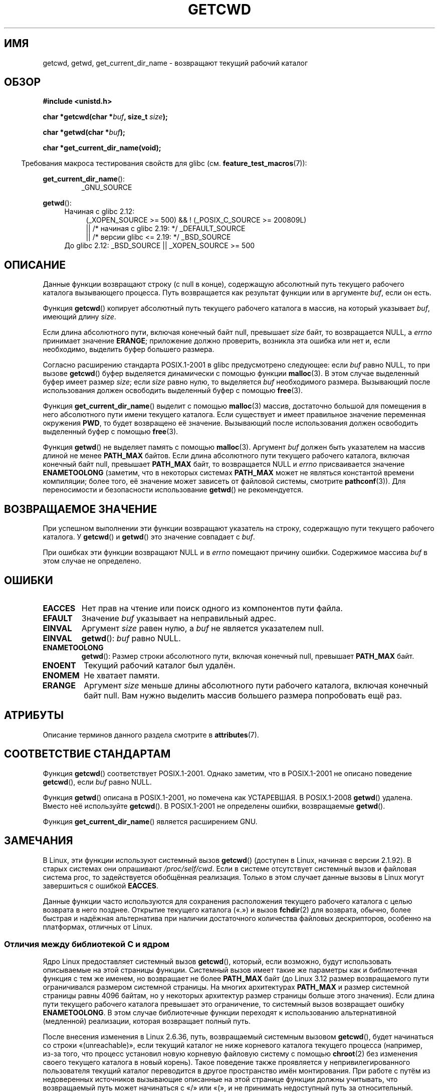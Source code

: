 .\" -*- mode: troff; coding: UTF-8 -*-
.\" Copyright (c) 1993 by Thomas Koenig (ig25@rz.uni-karlsruhe.de)
.\"
.\" %%%LICENSE_START(VERBATIM)
.\" Permission is granted to make and distribute verbatim copies of this
.\" manual provided the copyright notice and this permission notice are
.\" preserved on all copies.
.\"
.\" Permission is granted to copy and distribute modified versions of this
.\" manual under the conditions for verbatim copying, provided that the
.\" entire resulting derived work is distributed under the terms of a
.\" permission notice identical to this one.
.\"
.\" Since the Linux kernel and libraries are constantly changing, this
.\" manual page may be incorrect or out-of-date.  The author(s) assume no
.\" responsibility for errors or omissions, or for damages resulting from
.\" the use of the information contained herein.  The author(s) may not
.\" have taken the same level of care in the production of this manual,
.\" which is licensed free of charge, as they might when working
.\" professionally.
.\"
.\" Formatted or processed versions of this manual, if unaccompanied by
.\" the source, must acknowledge the copyright and authors of this work.
.\" %%%LICENSE_END
.\"
.\" Modified Wed Jul 21 22:35:42 1993 by Rik Faith (faith@cs.unc.edu)
.\" Modified 18 Mar 1996 by Martin Schulze (joey@infodrom.north.de):
.\"   Corrected description of getwd().
.\" Modified Sat Aug 21 12:32:12 MET 1999 by aeb - applied fix by aj
.\" Modified Mon Dec 11 13:32:51 MET 2000 by aeb
.\" Modified Thu Apr 22 03:49:15 CEST 2002 by Roger Luethi <rl@hellgate.ch>
.\"
.\"*******************************************************************
.\"
.\" This file was generated with po4a. Translate the source file.
.\"
.\"*******************************************************************
.TH GETCWD 3 2018\-04\-30 GNU "Руководство программиста Linux"
.SH ИМЯ
getcwd, getwd, get_current_dir_name \- возвращают текущий рабочий каталог
.SH ОБЗОР
.nf
\fB#include <unistd.h>\fP
.PP
\fBchar *getcwd(char *\fP\fIbuf\fP\fB, size_t \fP\fIsize\fP\fB);\fP
.PP
\fBchar *getwd(char *\fP\fIbuf\fP\fB);\fP
.PP
\fBchar *get_current_dir_name(void);\fP
.fi
.PP
.in -4n
Требования макроса тестирования свойств для glibc
(см. \fBfeature_test_macros\fP(7)):
.in
.PP
\fBget_current_dir_name\fP():
.RS
_GNU_SOURCE
.RE
.PP
\fBgetwd\fP():
.ad l
.RS 4
.PD 0
.TP  4
Начиная с glibc 2.12:
.nf
(_XOPEN_SOURCE\ >=\ 500) && ! (_POSIX_C_SOURCE\ >=\ 200809L)
    || /* начиная с glibc 2.19: */ _DEFAULT_SOURCE
    || /* версии glibc <= 2.19: */ _BSD_SOURCE
.TP  4
.fi
.\"    || _XOPEN_SOURCE\ &&\ _XOPEN_SOURCE_EXTENDED
До glibc 2.12: _BSD_SOURCE || _XOPEN_SOURCE\ >=\ 500
.PD
.RE
.ad b
.SH ОПИСАНИЕ
Данные функции возвращают строку (с null в конце), содержащую абсолютный
путь текущего рабочего каталога вызывающего процесса. Путь возвращается как
результат функции или в аргументе \fIbuf\fP, если он есть.
.PP
Функция \fBgetcwd\fP() копирует абсолютный путь текущего рабочего каталога в
массив, на который указывает \fIbuf\fP, имеющий длину \fIsize\fP.
.PP
Если длина абсолютного пути, включая конечный байт null, превышает \fIsize\fP
байт, то возвращается NULL, а \fIerrno\fP принимает значение \fBERANGE\fP;
приложение должно проверить, возникла эта ошибка или нет и, если необходимо,
выделить буфер большего размера.
.PP
Согласно расширению стандарта POSIX.1\-2001 в glibc предусмотрено следующее:
если \fIbuf\fP равно NULL, то при вызове \fBgetcwd\fP() буфер выделяется
динамически с помощью функции \fBmalloc\fP(3). В этом случае выделенный буфер
имеет размер \fIsize\fP; если \fIsize\fP равно нулю, то выделяется \fIbuf\fP
необходимого размера. Вызывающий после использования должен освободить
выделенный буфер с помощью \fBfree\fP(3).
.PP
Функция \fBget_current_dir_name\fP() выделит с помощью \fBmalloc\fP(3) массив,
достаточно большой для помещения в него абсолютного пути имени текущего
каталога. Если существует и имеет правильное значение переменная окружения
\fBPWD\fP, то будет возвращено её значение. Вызывающий после использования
должен освободить выделенный буфер с помощью \fBfree\fP(3).
.PP
Функция \fBgetwd\fP() не выделяет память с помощью \fBmalloc\fP(3). Аргумент
\fIbuf\fP должен быть указателем на массив длиной не менее \fBPATH_MAX\fP
байтов. Если длина абсолютного пути текущего рабочего каталога, включая
конечный байт null, превышает \fBPATH_MAX\fP байт, то возвращается NULL и
\fIerrno\fP присваивается значение \fBENAMETOOLONG\fP (заметим, что в некоторых
системах \fBPATH_MAX\fP может не являться константой времени компиляции; более
того, её значение может зависеть от файловой системы, смотрите
\fBpathconf\fP(3)). Для переносимости и безопасности использование \fBgetwd\fP()
не рекомендуется.
.SH "ВОЗВРАЩАЕМОЕ ЗНАЧЕНИЕ"
При успешном выполнении эти функции возвращают указатель на строку,
содержащую пути текущего рабочего каталога. У \fBgetcwd\fP() и \fBgetwd\fP() это
значение совпадает с \fIbuf\fP.
.PP
При ошибках эти функции возвращают NULL и в \fIerrno\fP помещают причину
ошибки. Содержимое массива \fIbuf\fP в этом случае не определено.
.SH ОШИБКИ
.TP 
\fBEACCES\fP
Нет прав на чтение или поиск одного из компонентов пути файла.
.TP 
\fBEFAULT\fP
Значение \fIbuf\fP указывает на неправильный адрес.
.TP 
\fBEINVAL\fP
Аргумент \fIsize\fP равен нулю, а \fIbuf\fP не является указателем null.
.TP 
\fBEINVAL\fP
\fBgetwd\fP(): \fIbuf\fP равно NULL.
.TP 
\fBENAMETOOLONG\fP
\fBgetwd\fP(): Размер строки абсолютного пути, включая конечный null, превышает
\fBPATH_MAX\fP байт.
.TP 
\fBENOENT\fP
Текущий рабочий каталог был удалён.
.TP 
\fBENOMEM\fP
Не хватает памяти.
.TP 
\fBERANGE\fP
Аргумент \fIsize\fP меньше длины абсолютного пути рабочего каталога, включая
конечный байт null. Вам нужно выделить массив большего размера попробовать
ещё раз.
.SH АТРИБУТЫ
Описание терминов данного раздела смотрите в \fBattributes\fP(7).
.TS
allbox;
lbw22 lb lb
l l l.
Интерфейс	Атрибут	Значение
T{
\fBgetcwd\fP(),
\fBgetwd\fP()
T}	Безвредность в нитях	MT\-Safe
T{
\fBget_current_dir_name\fP()
T}	Безвредность в нитях	MT\-Safe env
.TE
.SH "СООТВЕТСТВИЕ СТАНДАРТАМ"
Функция \fBgetcwd\fP() соответствует POSIX.1\-2001. Однако заметим, что в
POSIX.1\-2001 не описано поведение \fBgetcwd\fP(), если \fIbuf\fP равно NULL.
.PP
Функция \fBgetwd\fP() описана в POSIX.1\-2001, но помечена как УСТАРЕВШАЯ. В
POSIX.1\-2008 \fBgetwd\fP() удалена. Вместо неё используйте \fBgetcwd\fP(). В
POSIX.1\-2001 не определены ошибки, возвращаемые \fBgetwd\fP().
.PP
Функция \fBget_current_dir_name\fP() является расширением GNU.
.SH ЗАМЕЧАНИЯ
В Linux, эти функции используют системный вызов \fBgetcwd\fP() (доступен в
Linux, начиная с версии 2.1.92). В старых системах они опрашивают
\fI/proc/self/cwd\fP. Если в системе отсутствует системный вызов и файловая
система proc, то задействуется обобщённая реализация. Только в этом случает
данные вызовы в Linux могут завершиться с ошибкой \fBEACCES\fP.
.PP
.\"
Данные функции часто используются для сохранения расположения текущего
рабочего каталога с целью возврата в него позднее. Открытие текущего
каталога («.») и вызов \fBfchdir\fP(2) для возврата, обычно, более быстрая и
надёжная альтернатива при наличии достаточного количества файловых
дескрипторов, особенно на платформах, отличных от Linux.
.SS "Отличия между библиотекой C и ядром"
.\" commit 3272c544da48f8915a0e34189182aed029bd0f2b
Ядро Linux предоставляет системный вызов \fBgetcwd\fP(), который, если
возможно, будут использовать описываемые на этой страницы функции. Системный
вызов имеет такие же параметры как и библиотечная функция с тем же именем,
но возвращает не более \fBPATH_MAX\fP байт (до Linux 3.12 размер возвращаемого
пути ограничивался размером системной страницы. На многих архитектурах
\fBPATH_MAX\fP и размер системной страницы равны 4096 байтам, но у некоторых
архитектур размер страницы больше этого значения). Если длина пути текущего
рабочего каталога превышает это ограничение, то системный вызов возвращает
ошибку \fBENAMETOOLONG\fP. В этом случае библиотечные функции переходят к
использованию альтернативной (медленной) реализации, которая возвращает
полный путь.
.PP
.\" commit 8df9d1a4142311c084ffeeacb67cd34d190eff74
После внесения изменения в Linux 2.6.36, путь, возвращаемый системным
вызовом \fBgetcwd\fP(), будет начинаться со строки «(unreachable)», если
текущий каталог не ниже корневого каталога текущего процесса (например,
из\-за того, что процесс установил новую корневую файловую систему с помощью
\fBchroot\fP(2) без изменения своего текущего каталога в новый корень). Такое
поведение также проявляется у непривилегированного пользователя текущий
каталог переводится в другое пространство имён монтирования. При работе с
путём из недоверенных источников вызывающие описанные на этой странице
функции должны учитывать, что возвращаемый путь может начинаться с «/» или
«(», и не принимать недоступный путь за относительный.
.SH ДЕФЕКТЫ
Так как изменения в Linux 2.6.36 добавляет при описанных выше определённых
обстоятельствах «(unreachable)», реализация \fBgetcwd\fP() в glibc нарушает
POSIX и возвращает относительный путь, в то время как по соглашению API
требуется абсолютный путь. В glibc 2.27 и новее это исправлено; вызов
\fBgetcwd\fP() из такого пути приводит к ошибке \fBENOENT\fP.
.SH "СМОТРИТЕ ТАКЖЕ"
\fBpwd\fP(1), \fBchdir\fP(2), \fBfchdir\fP(2), \fBopen\fP(2), \fBunlink\fP(2), \fBfree\fP(3),
\fBmalloc\fP(3)
